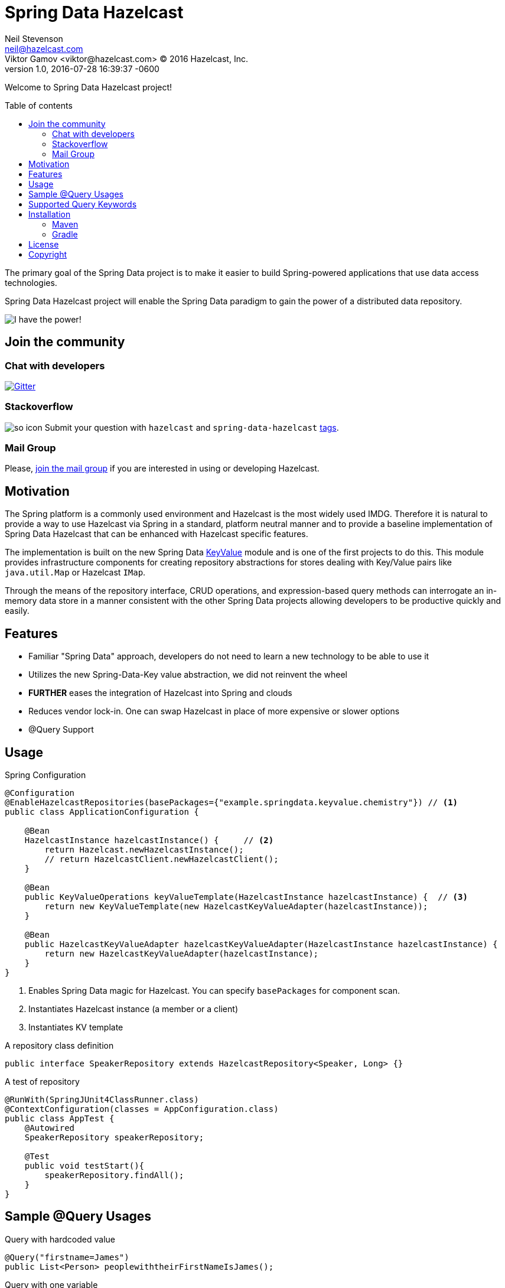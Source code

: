 = Spring Data Hazelcast
Neil Stevenson <neil@hazelcast.com>; Viktor Gamov <viktor@hazelcast.com> © 2016 Hazelcast, Inc.
2016-07-28
:revdate: 2016-07-28 16:39:37 -0600
:revnumber: 1.0
:linkattrs:
:ast: &ast;
:y: &#10003;
:n: &#10008;
:y: icon:check-sign[role="green"]
:n: icon:check-minus[role="red"]
:c: icon:file-text-alt[role="blue"]
:toc: macro
:toc-title: Table of contents
:idprefix:
:idseparator: -
:sectanchors:
:icons: font
:source-highlighter: highlight.js
:highlightjs-theme: idea
:experimental:

Welcome to Spring Data Hazelcast project!

toc::[]

The primary goal of the Spring Data project is to make it easier to build Spring-powered applications that use data access technologies. 

Spring Data Hazelcast project will enable the Spring Data paradigm to gain the power of a distributed data repository.

image::power.gif[I have the power!,role="center"]

== Join the community

=== Chat with developers

https://gitter.im/hazelcast/spring-data-hazelcast?utm_source=badge&utm_medium=badge&utm_campaign=pr-badge[image:https://badges.gitter.im/hazelcast/spring-data-hazelcast.svg[Gitter]]

=== Stackoverflow 

image:http://cdn.sstatic.net/Sites/stackoverflow/company/img/logos/so/so-icon.png?v=c78bd457575a[]
Submit your question with `hazelcast` and `spring-data-hazelcast` http://stackoverflow.com/questions/tagged/hazelcast[tags].

=== Mail Group

Please, http://groups.google.com/group/hazelcast[join the mail group] if you are interested in using or developing Hazelcast.

== Motivation

The Spring platform is a commonly used environment and Hazelcast is the most widely used IMDG. 
Therefore it is natural to provide a way to use Hazelcast via Spring in a standard, platform neutral manner and to provide a baseline implementation of Spring Data Hazelcast that can be enhanced with Hazelcast specific features.

The implementation is built on the new Spring Data https://github.com/spring-projects/spring-data-keyvalue[KeyValue] module and is one of the first projects to do this. 
This module provides infrastructure components for creating repository abstractions for stores dealing with Key/Value pairs like `java.util.Map` or Hazelcast `IMap`.

Through the means of the repository interface, CRUD operations, and expression-based query methods can interrogate an in-memory data store in a manner consistent with the other Spring Data projects allowing developers to be productive quickly and easily.

== Features

- Familiar "Spring Data" approach,  developers do not need to learn a new technology to be able to use it
- Utilizes the new Spring-Data-Key value abstraction, we did not reinvent the wheel
- ​*FURTHER*​ eases the integration of Hazelcast into Spring and clouds
- Reduces vendor lock-in. One can swap Hazelcast in place of more expensive or slower options
- @Query Support

== Usage

.Spring Configuration
[source,java]
----
@Configuration
@EnableHazelcastRepositories(basePackages={"example.springdata.keyvalue.chemistry"}) // <1>
public class ApplicationConfiguration {

    @Bean
    HazelcastInstance hazelcastInstance() {     // <2> 
        return Hazelcast.newHazelcastInstance();
        // return HazelcastClient.newHazelcastClient();
    }

    @Bean
    public KeyValueOperations keyValueTemplate(HazelcastInstance hazelcastInstance) {  // <3>
        return new KeyValueTemplate(new HazelcastKeyValueAdapter(hazelcastInstance));
    }

    @Bean
    public HazelcastKeyValueAdapter hazelcastKeyValueAdapter(HazelcastInstance hazelcastInstance) {
        return new HazelcastKeyValueAdapter(hazelcastInstance);
    }
}
----
<1> Enables Spring Data magic for Hazelcast. 
    You can specify `basePackages` for component scan.
<2> Instantiates Hazelcast instance (a member or a client)
<3> Instantiates KV template

.A repository class definition
[source,java]
----
public interface SpeakerRepository extends HazelcastRepository<Speaker, Long> {}
----

.A test of repository
[source,java]
----
@RunWith(SpringJUnit4ClassRunner.class)
@ContextConfiguration(classes = AppConfiguration.class)
public class AppTest {
    @Autowired
    SpeakerRepository speakerRepository;

    @Test
    public void testStart(){
        speakerRepository.findAll();
    }
}

----

== Sample @Query Usages
Query with hardcoded value
[source,java]
----
@Query("firstname=James")
public List<Person> peoplewiththeirFirstNameIsJames();
----
Query with one variable
[source,java]
----
@Query("firstname=%s")
public List<Person> peoplewiththeirFirstName(String firstName);
----
Query with multiple variable values
[source,java]
----
@Query("firstname=%s and lastname=%s")
public List<Person> peoplewithFirstAndLastName(String firstName,String lastName);
----

== Supported Query Keywords
----
True
False
Equal
NotEqual
Before
LessThan
LessThanEqual
After
GreaterThan
GreaterThanEqual
Between
IsNull
IsNotNull
In
NotIn
Containing
NotContaining
StartingWith
EndingWith
Like
NotLike
Regex
----

== Installation

=== Maven

.Add this to your `pom.xml`
[source, xml]
----
<dependency>
    <groupId>com.hazelcast</groupId>
    <artifactId>spring-data-hazelcast</artifactId>
    <version>${version}</version>
</dependency>
----

=== Gradle

[source, groovy]
----
// Add dependency
dependencies {
    compile 'com.hazelcast:spring-data-hazelcast:${version}'
}
----

== License

Hazelcast is available under the Apache 2 License. Please see the Licensing appendix for more information.

== Copyright

Copyright (c) 2008-2016, Hazelcast, Inc. All Rights Reserved.

Visit http://www.hazelcast.com for more information.

